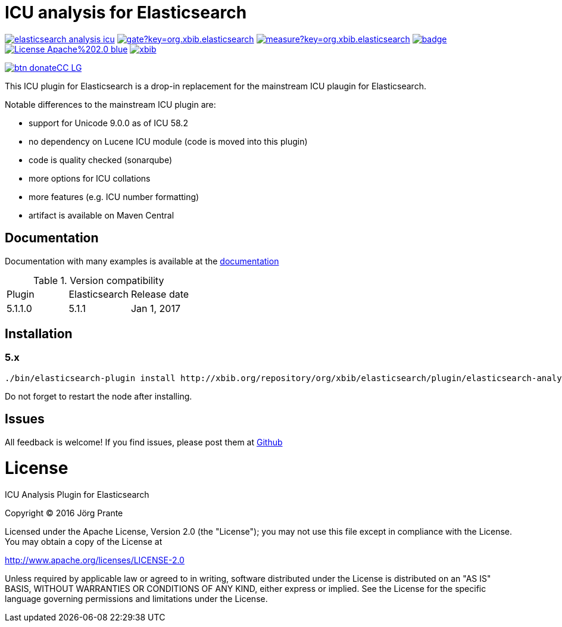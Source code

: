= ICU analysis for Elasticsearch

image:https://api.travis-ci.org/jprante/elasticsearch-analysis-icu.svg[title="Build status", link="https://travis-ci.org/jprante/elasticsearch-analysis-icu/"]
image:https://sonarqube.com/api/badges/gate?key=org.xbib.elasticsearch.plugin:elasticsearch-analysis-icu[title="Coverage", link="https://sonarqube.com/dashboard/index?id=org.xbib.elasticsearch.plugin%3Aelasticsearch-analysis-icu"]
image:https://sonarqube.com/api/badges/measure?key=org.xbib.elasticsearch.plugin:elasticsearch-analysis-icu&metric=sqale_debt_ratio[title="Technical debt ration", link="https://sonarqube.com/dashboard/index?id=org.xbib.elasticsearch.plugin%3Aelasticsearch-analysis-icu"]
image:https://maven-badges.herokuapp.com/maven-central/org.jprante/elasticsearch-analysis-icu/badge.svg[title="Maven Central", link="http://search.maven.org/#search%7Cga%7C1%7Cxbib%20elasticsearch-analysis-icu"]
image:https://img.shields.io/badge/License-Apache%202.0-blue.svg[title="Apache License 2.0", link="https://opensource.org/licenses/Apache-2.0"]
image:https://img.shields.io/twitter/url/https/twitter.com/xbib.svg?style=social&label=Follow%20%40xbib[title="Twitter", link="https://twitter.com/xbib"]

image:https://www.paypalobjects.com/en_US/i/btn/btn_donateCC_LG.gif[title="PayPal", link="https://www.paypal.com/cgi-bin/webscr?cmd=_s-xclick&hosted_button_id=GVHFQYZ9WZ8HG"]

This ICU plugin for Elasticsearch is a drop-in replacement for the mainstream ICU plaugin for Elasticsearch.

Notable differences to the mainstream ICU plugin are:

- support for Unicode 9.0.0 as of ICU 58.2
- no dependency on Lucene ICU module (code is moved into this plugin)
- code is quality checked (sonarqube)
- more options for ICU collations
- more features (e.g. ICU number formatting)
- artifact is available on Maven Central

== Documentation

Documentation with many examples is available at the link:https://jprante.github.io/elasticsearch-analysis-icu[documentation]

.Version compatibility
|===
|Plugin |Elasticsearch |Release date
|5.1.1.0 |5.1.1 |Jan 1, 2017
|===

== Installation

=== 5.x

[source]
----
./bin/elasticsearch-plugin install http://xbib.org/repository/org/xbib/elasticsearch/plugin/elasticsearch-analysis-icu/5.1.1.0/elasticsearch-analysis-icu-5.1.1.0-plugin.zip
----

Do not forget to restart the node after installing.

== Issues

All feedback is welcome! If you find issues, please post them at https://github.com/jprante/elasticsearch-analysis-icu/issues[Github]


= License

ICU Analysis Plugin for Elasticsearch

Copyright (C) 2016 Jörg Prante

Licensed under the Apache License, Version 2.0 (the "License");
you may not use this file except in compliance with the License.
You may obtain a copy of the License at

http://www.apache.org/licenses/LICENSE-2.0

Unless required by applicable law or agreed to in writing, software
distributed under the License is distributed on an "AS IS" BASIS,
WITHOUT WARRANTIES OR CONDITIONS OF ANY KIND, either express or implied.
See the License for the specific language governing permissions and
limitations under the License.
